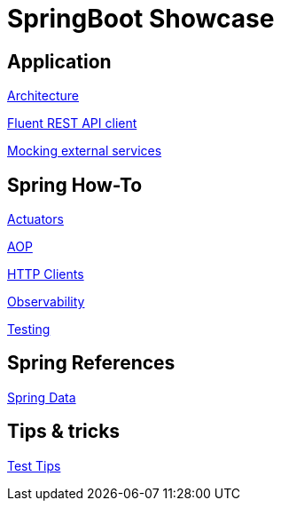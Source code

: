 = SpringBoot Showcase

== Application

xref:pages/application/architecture.adoc[Architecture]

xref:pages/application/fluent_rest_api_client.adoc[Fluent REST API client]

xref:pages/application/mocking.adoc[Mocking external services]

== Spring How-To

xref:pages/spring-howto/actuators.adoc[Actuators]

xref:pages/spring-howto/aop.adoc[AOP]

xref:pages/spring-howto/http_clients.adoc[HTTP Clients]

xref:pages/spring-howto/observability.adoc[Observability]

xref:pages/spring-howto/testing.adoc[Testing]

== Spring References

xref:pages/spring-references/spring_data.adoc[Spring Data]

== Tips & tricks

xref:pages/tips_and_tricks/test_tips.adoc[Test Tips]
